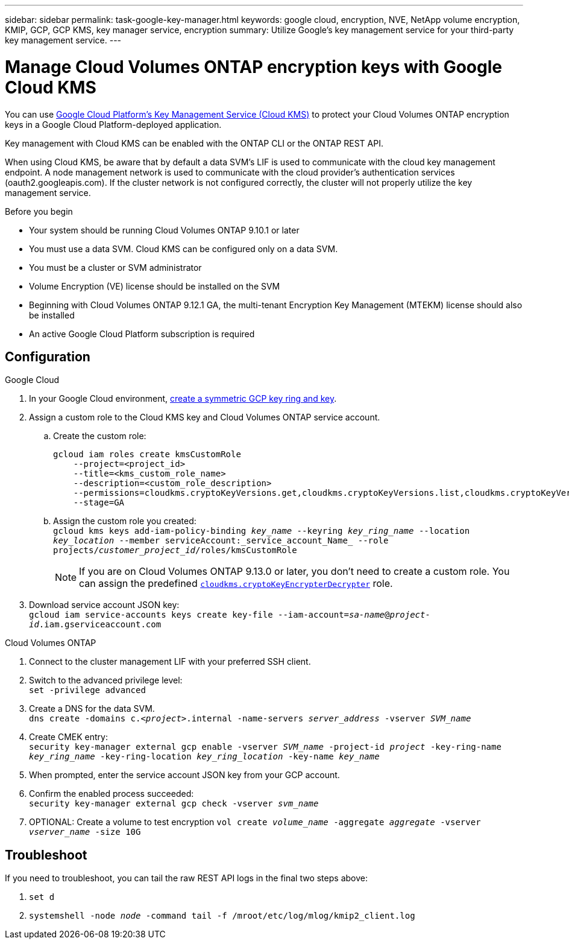 ---
sidebar: sidebar
permalink: task-google-key-manager.html
keywords: google cloud, encryption, NVE, NetApp volume encryption, KMIP, GCP, GCP KMS, key manager service, encryption
summary: Utilize Google's key management service for your third-party key management service.
---

= Manage Cloud Volumes ONTAP encryption keys with Google Cloud KMS
:icons: font
:hardbreaks:
:imagesdir: ../media/

[.lead]
You can use link:https://cloud.google.com/kms/docs[Google Cloud Platform's Key Management Service (Cloud KMS)^] to protect your Cloud Volumes ONTAP encryption keys in a Google Cloud Platform-deployed application.

Key management with Cloud KMS can be enabled with the ONTAP CLI or the ONTAP REST API.

When using Cloud KMS, be aware that by default a data SVM's LIF is used to communicate with the cloud key management endpoint. A node management network is used to communicate with the cloud provider's authentication services (oauth2.googleapis.com). If the cluster network is not configured correctly, the cluster will not properly utilize the key management service.

.Before you begin
* Your system should be running Cloud Volumes ONTAP 9.10.1 or later
* You must use a data SVM. Cloud KMS can be configured only on a data SVM.
* You must be a cluster or SVM administrator
* Volume Encryption (VE) license should be installed on the SVM
* Beginning with Cloud Volumes ONTAP 9.12.1 GA, the multi-tenant Encryption Key Management (MTEKM) license should also be installed
* An active Google Cloud Platform subscription is required

== Configuration

.Google Cloud
. In your Google Cloud environment, link:https://cloud.google.com/kms/docs/creating-keys[create a symmetric GCP key ring and key^].
. Assign a custom role to the Cloud KMS key and Cloud Volumes ONTAP service account.
.. Create the custom role:
+
----
gcloud iam roles create kmsCustomRole
    --project=<project_id>
    --title=<kms_custom_role_name>
    --description=<custom_role_description>
    --permissions=cloudkms.cryptoKeyVersions.get,cloudkms.cryptoKeyVersions.list,cloudkms.cryptoKeyVersions.useToDecrypt,cloudkms.cryptoKeyVersions.useToEncrypt,cloudkms.cryptoKeys.get,cloudkms.keyRings.get,cloudkms.locations.get,cloudkms.locations.list,resourcemanager.projects.get
    --stage=GA
----
+
.. Assign the custom role you created:
`gcloud kms keys add-iam-policy-binding _key_name_ --keyring _key_ring_name_ --location _key_location_ --member serviceAccount:_service_account_Name_ --role projects/_customer_project_id_/roles/kmsCustomRole`
+
[NOTE]
If you are on Cloud Volumes ONTAP 9.13.0 or later, you don't need to create a custom role. You can assign the predefined https://cloud.google.com/kms/docs/reference/permissions-and-roles#cloudkms.cryptoKeyEncrypterDecrypter[`cloudkms.cryptoKeyEncrypterDecrypter`^] role.
. Download service account JSON key:
`gcloud iam service-accounts keys create key-file --iam-account=_sa-name_@_project-id_.iam.gserviceaccount.com`

.Cloud Volumes ONTAP
. Connect to the cluster management LIF with your preferred SSH client.
. Switch to the advanced privilege level:
`set -privilege advanced`
. Create a DNS for the data SVM.
`dns create -domains c._<project>_.internal -name-servers _server_address_ -vserver _SVM_name_`
. Create CMEK entry:
`security key-manager external gcp enable -vserver _SVM_name_ -project-id _project_ -key-ring-name _key_ring_name_ -key-ring-location _key_ring_location_ -key-name _key_name_`
. When prompted, enter the service account JSON key from your GCP account.
. Confirm the enabled process succeeded:
`security key-manager external gcp check -vserver _svm_name_`
. OPTIONAL: Create a volume to test encryption `vol create _volume_name_ -aggregate _aggregate_ -vserver _vserver_name_ -size 10G`

== Troubleshoot
If you need to troubleshoot, you can tail the raw REST API logs in the final two steps above:

. `set d`
. `systemshell -node _node_ -command tail -f /mroot/etc/log/mlog/kmip2_client.log`

//BLUEXPDOC-510
